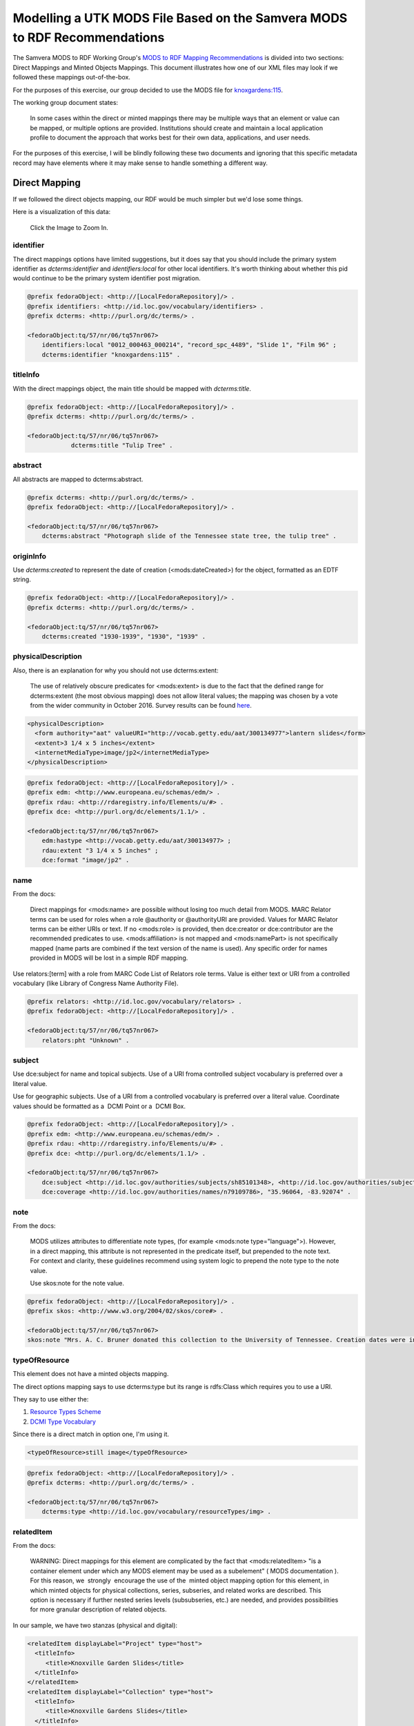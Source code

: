Modelling a UTK MODS File Based on the Samvera MODS to RDF Recommendations
==========================================================================

The Samvera MODS to RDF Working Group's `MODS to RDF Mapping Recommendations <https://wiki.duraspace.org/download/attachments/87460857/MODS-RDF-Mapping-Recommendations_SMIG_v1_2019-01.pdf?api=v2>`_
is divided into two sections: Direct Mappings and Minted Objects Mappings.  This document illustrates how one of our
XML files may look if we followed these mappings out-of-the-box.

For the purposes of this exercise, our group decided to use the MODS file for `knoxgardens:115 <https://digital.lib.utk.edu/collections/islandora/object/knoxgardens%3A115/datastream/MODS>`_.

The working group document states:

    In some cases within the direct or minted mappings there may be multiple ways that an element or value can be mapped, or multiple options are provided. Institutions should create and maintain a local application profile to document the approach that works best for their own data, applications, and user needs.

For the purposes of this exercise, I will be blindly following these two documents and ignoring that this specific metadata
record may have elements where it may make sense to handle something a different way.


Direct Mapping
--------------

If we followed the direct objects mapping, our RDF would be much simpler but we'd lose some things.

.. code-block:: turtle
    :linenos:
    :caption: RDF following Direct Mappings Option
    :name: RDF following Direct Mappings Option

    @prefix fedoraObject: <http://[LocalFedoraRepository]/> .
    @prefix identifiers: <http://id.loc.gov/vocabulary/identifiers> .
    @prefix dcterms: <http://purl.org/dc/terms/> .
    @prefix skos: <http://www.w3.org/2004/02/skos/core#> .
    @prefix edm: <http://www.europeana.eu/schemas/edm/> .
    @prefix rdau: <http://rdaregistry.info/Elements/u/#> .
    @prefix dce: <http://purl.org/dc/elements/1.1/> .
    @prefix relators: <http://id.loc.gov/vocabulary/relators> .
    @prefix bf: <http://id.loc.gov/ontologies/bibframe/> .
    @prefix pcdm: <http://pcdm.org/models#> .
    @prefix dbo: <http://dbpedia.org/ontology/> .

    <fedoraObject:tq/57/nr/06/tq57nr067>
        identifiers:local "0012_000463_000214", "record_spc_4489", "Slide 1", "Film 96" ;
        dcterms:identifier "knoxgardens:115" ;
        dcterms:title "Tulip Tree" ;
        dcterms:abstract "Photograph slide of the Tennessee state tree, the tulip tree" ;
        dcterms:created "1930-1939", "1930", "1939" ;
        skos:note "Date: Inferred" ;
        edm:hastype <http://vocab.getty.edu/aat/300134977> ;
        rdau:extent "3 1/4 x 5 inches" ;
        dce:format "image/jp2" ;
        relators:pht "Unknown" ;
        dbo:collection "Knoxville Gardens Slides" ;
        dbo:isPartOf <https://n2t.net/ark:/87290/v88w3bgf> ;
        dcterms:type <http://id.loc.gov/vocabulary/resourceTypes/img> ;
        dce:subject <http://id.loc.gov/authorities/subjects/sh85101348>, <http://id.loc.gov/authorities/subjects/sh85053123>, <http://id.loc.gov/authorities/subjects/sh85077428>, <http://id.loc.gov/authorities/subjects/sh85049328>;
        dce:coverage <http://id.loc.gov/authorities/names/n79109786>, "35.96064, -83.92074" ;
        skos:note "Mrs. A. C. Bruner donated this collection to the University of Tennessee. Creation dates were inferred from the dates associated with the archival collection and the activity dates of the Jim Thompson Company." ;
        relators:rps <http://id.loc.gov/authorities/names/no2014027633> ;
        bf:physicalLocation "University of Tennessee, Knoxville. Special Collections" ;
        pcdm:memberOf <fedoraObject:jk/88/99/adklasd908ads> ;
        bf:descriptionLanguage "English" ;
        edm:provider <http://id.loc.gov/authorities/names/n87808088> ;
        edm:rights <http://rightsstatements.org/vocab/CNE/1.0/> .

Here is a visualization of this data:

.. figure::  ../images/directobj.png
    :alt: Direct Object Mapping Visualization
    :width: 1200px

    Click the Image to Zoom In.

==========
identifier
==========

The direct mappings options have limited suggestions, but it does say that you should include the primary system identifier
as `dcterms:identifier` and `identifiers:local` for other local identifiers. It's worth thinking about whether this pid
would continue to be the primary system identifier post migration.

.. code-block:: turtle

    @prefix fedoraObject: <http://[LocalFedoraRepository]/> .
    @prefix identifiers: <http://id.loc.gov/vocabulary/identifiers> .
    @prefix dcterms: <http://purl.org/dc/terms/> .

    <fedoraObject:tq/57/nr/06/tq57nr067>
        identifiers:local "0012_000463_000214", "record_spc_4489", "Slide 1", "Film 96" ;
        dcterms:identifier "knoxgardens:115" .

=========
titleInfo
=========

With the direct mappings object, the main title should be mapped with `dcterms:title`.

.. code-block:: turtle

    @prefix fedoraObject: <http://[LocalFedoraRepository]/> .
    @prefix dcterms: <http://purl.org/dc/terms/> .

    <fedoraObject:tq/57/nr/06/tq57nr067>
                dcterms:title "Tulip Tree" .

========
abstract
========

All abstracts are mapped to dcterms:abstract.

.. code-block:: turtle

    @prefix dcterms: <http://purl.org/dc/terms/> .
    @prefix fedoraObject: <http://[LocalFedoraRepository]/> .

    <fedoraObject:tq/57/nr/06/tq57nr067>
        dcterms:abstract "Photograph slide of the Tennessee state tree, the tulip tree" .

==========
originInfo
==========

Use `dcterms:created` to represent the date of creation (<mods:dateCreated>) for the object, formatted as an
EDTF​ string.

.. code-block:: turtle

    @prefix fedoraObject: <http://[LocalFedoraRepository]/> .
    @prefix dcterms: <http://purl.org/dc/terms/> .

    <fedoraObject:tq/57/nr/06/tq57nr067>
        dcterms:created "1930-1939", "1930", "1939" .

===================
physicalDescription
===================

Also, there is an explanation for why you should not use dcterms:extent:

    The use of relatively obscure predicates for <mods:extent> is due to the fact that
    the defined range for dcterms:extent (the most obvious mapping) does not allow literal values; the
    mapping was chosen by a vote from the wider community in October 2016. Survey results can be found
    `here​ <https://docs.google.com/spreadsheets/d/1myLYmUoOX5i1FKBjDat39ZR8cEZ644lATNj6juCQ5xA/edit#gid=43534480>`_.

.. code-block:: xml

    <physicalDescription>
      <form authority="aat" valueURI="http://vocab.getty.edu/aat/300134977">lantern slides</form>
      <extent>3 1/4 x 5 inches</extent>
      <internetMediaType>image/jp2</internetMediaType>
    </physicalDescription>

.. code-block:: turtle

    @prefix fedoraObject: <http://[LocalFedoraRepository]/> .
    @prefix edm: <http://www.europeana.eu/schemas/edm/> .
    @prefix rdau: <http://rdaregistry.info/Elements/u/#> .
    @prefix dce: <http://purl.org/dc/elements/1.1/> .

    <fedoraObject:tq/57/nr/06/tq57nr067>
        edm:hastype <http://vocab.getty.edu/aat/300134977> ;
        rdau:extent "3 1/4 x 5 inches" ;
        dce:format "image/jp2" .

====
name
====

From the docs:

    Direct mappings for <mods:name> are possible without losing too much detail from MODS. MARC
    Relator terms can be used for roles when a role @authority or @authorityURI are provided. Values for
    MARC Relator terms can be either URIs or text. If no <mods:role> is provided, then dce:creator or
    dce:contributor are the recommended predicates to use. <mods:affiliation> is not mapped and
    <mods:namePart> is not specifically mapped (name parts are combined if the text version of the name
    is used). Any specific order for names provided in MODS will be lost in a simple RDF mapping.

Use relators:[term] with a role from MARC Code List of Relators role terms. Value is either text or URI from a controlled
vocabulary (like Library of Congress Name Authority File).

.. code-block:: turtle

    @prefix relators: <http://id.loc.gov/vocabulary/relators> .
    @prefix fedoraObject: <http://[LocalFedoraRepository]/> .

    <fedoraObject:tq/57/nr/06/tq57nr067>
        relators:pht "Unknown" .

=======
subject
=======

Use dce:subject for name and topical subjects. Use of a URI froma controlled subject vocabulary is preferred over a
literal value.

Use for geographic subjects. Use of a URI from a controlled vocabulary is preferred over a literal value.
Coordinate values should be formatted as a ​ DCMI Point​ or a ​ DCMI Box​.

.. code-block:: turtle

    @prefix fedoraObject: <http://[LocalFedoraRepository]/> .
    @prefix edm: <http://www.europeana.eu/schemas/edm/> .
    @prefix rdau: <http://rdaregistry.info/Elements/u/#> .
    @prefix dce: <http://purl.org/dc/elements/1.1/> .

    <fedoraObject:tq/57/nr/06/tq57nr067>
        dce:subject <http://id.loc.gov/authorities/subjects/sh85101348>, <http://id.loc.gov/authorities/subjects/sh85053123>, <http://id.loc.gov/authorities/subjects/sh85077428>, <http://id.loc.gov/authorities/subjects/sh85049328>;
        dce:coverage <http://id.loc.gov/authorities/names/n79109786>, "35.96064, -83.92074" .

====
note
====

From the docs:

    MODS utilizes attributes to differentiate note types, (for example <mods:note type="language">).
    However, in a direct mapping, this attribute is not represented in the predicate itself, but prepended to
    the note text. For context and clarity, these guidelines recommend using system logic to prepend the
    note type to the note value.

    Use skos:note for the note value.

.. code-block:: turtle

    @prefix fedoraObject: <http://[LocalFedoraRepository]/> .
    @prefix skos: <http://www.w3.org/2004/02/skos/core#> .

    <fedoraObject:tq/57/nr/06/tq57nr067>
    skos:note "Mrs. A. C. Bruner donated this collection to the University of Tennessee. Creation dates were inferred from the dates associated with the archival collection and the activity dates of the Jim Thompson Company." ;

==============
typeOfResource
==============

This element does not have a minted objects mapping.

The direct options mapping says to use dcterms:type but its range is rdfs:Class which requires you to use a URI.

They say to use either the:

1. `Resource Types Scheme <http://id.loc.gov/vocabulary/resourceTypes.html>`_
2. `DCMI Type Vocabulary <https://www.dublincore.org/specifications/dublin-core/dcmi-type-vocabulary/2000-07-11/>`_

Since there is a direct match in option one, I'm using it.

.. code-block:: xml

    <typeOfResource>still image</typeOfResource>

.. code-block:: turtle

    @prefix fedoraObject: <http://[LocalFedoraRepository]/> .
    @prefix dcterms: <http://purl.org/dc/terms/> .

    <fedoraObject:tq/57/nr/06/tq57nr067>
        dcterms:type <http://id.loc.gov/vocabulary/resourceTypes/img> .

===========
relatedItem
===========

From the docs:

    WARNING: Direct mappings for this element are complicated by the fact that <mods:relatedItem> "is a
    container element under which any MODS element may be used as a subelement" (​ MODS
    documentation​ ). For this reason, we ​ strongly ​ encourage the use of the ​ minted object mapping option
    for this element, in which minted objects for physical collections, series, subseries, and related works
    are described. This option is necessary if further nested series levels (subsubseries, etc.) are needed,
    and provides possibilities for more granular description of related objects.

In our sample, we have two stanzas (physical and digital):

.. code-block:: xml

    <relatedItem displayLabel="Project" type="host">
      <titleInfo>
         <title>Knoxville Garden Slides</title>
      </titleInfo>
    </relatedItem>
    <relatedItem displayLabel="Collection" type="host">
      <titleInfo>
         <title>Knoxville Gardens Slides</title>
      </titleInfo>
      <identifier>MS.1324</identifier>
      <location>
         <url>https://n2t.net/ark:/87290/v88w3bgf</url>
      </location>
    </relatedItem>

Use dbo:collection for the physical/source collection the item belongs to, if the value is a string literal.

Use dbo:isPartOf for the physical/source collection the item belongs to, if the value is a URI.

Use pcdm:isMemberOf to indicate the digital collection the item belongs to.

Use identifiers:[type] for an identifier corresponding to a parent item that the item being described belongs to. [Type] should be
replaced with the corresponding identifier type abbreviation from
`Library of Congress ​Standard Identifier Schemes​ <http://id.loc.gov/vocabulary/identifiers.html>`_.


.. code-block:: turtle

    @prefix fedoraObject: <http://[LocalFedoraRepository]/> .
    @prefix dbo: <http://dbpedia.org/ontology/> .
    @prefix pcdm: <http://pcdm.org/models#> .

    <fedoraObject:tq/57/nr/06/tq57nr067>
        pcdm:memberOf <fedoraObject:jk/88/99/adklasd908ads> ;
        dbo:collection "Knoxville Gardens Slides" ;
        dbo:isPartOf <https://n2t.net/ark:/87290/v88w3bgf> .

========
location
========

Mappings for the physical and online locations of the object being described and its digital surrogate.

Use relators:rps for <mods:physicalLocation> values, preferably using a URI for the organization from a controlled vocabulary
such as VIAF of Library of Congress Real World Objects.

.. code-block:: xml

    <location>
      <physicalLocation valueURI="http://id.loc.gov/authorities/names/no2014027633">University of Tennessee, Knoxville. Special Collections</physicalLocation>
    </location>

.. code-block:: turtle

    @prefix fedoraObject: <http://[LocalFedoraRepository]/> .
    @prefix relators: <http://id.loc.gov/vocabulary/relators> .

    <fedoraObject:tq/57/nr/06/tq57nr067>
        relators:rps <http://id.loc.gov/authorities/names/no2014027633> .

==========
recordInfo
==========

From the docs:

    WARNING: The predicates below from the BIBFRAME vocabulary are intended to describe an object
    with the class bf:adminMetadata rather than an intellectual, academic, or cultural heritage object. The
    usage recommended below is therefore questionable. However, since the group was unable to find
    other predicates representing these concepts, and because there is often a lack of distinction between
    a digital object and its metadata in many digital asset management systems, we have included the
    mappings here.

Here is our XML:

.. code-block:: xml

    <recordInfo>
      <recordContentSource valueURI="http://id.loc.gov/authorities/names/n87808088">University of Tennessee, Knoxville. Libraries</recordContentSource>
      <languageOfCataloging>
         <languageTerm type="text" authority="iso639-2b">English</languageTerm>
      </languageOfCataloging>
    </recordInfo>

Use edm:dataprovider for the organization responsible for creating the metadata record. Only used where this value may
need to be differentiated from the institution managing the repository.

Use edm:provider for the organization responsible for making the metadata record and/or digital object available.

Use bf:descriptionLanguage for the language of cataloging, preferably from a controlled vocabulary, such as ​
`ISO 639-2​ <http://id.loc.gov/vocabulary/iso639-2.html>`_.

.. code-block:: turtle

    @prefix edm: <http://www.europeana.eu/schemas/edm/> .
    @prefix fedoraObject: <http://[LocalFedoraRepository]/> .
    @prefix bf: <http://id.loc.gov/ontologies/bibframe/> .

    <fedoraObject:tq/57/nr/06/tq57nr067>
        bf:descriptionLanguage "English" ;
        edm:provider <http://id.loc.gov/authorities/names/n87808088> .

===============
accessCondition
===============

Since we have a rightsstatements.org URI, we should use `edm:rights`.

.. code-block:: xml

    <accessCondition type="use and reproduction"
                    xlink:href="http://rightsstatements.org/vocab/CNE/1.0/">
        Copyright Not Evaluated
    </accessCondition>

.. code-block:: turtle

    @prefix fedoraObject: <http://[LocalFedoraRepository]/> .
    @prefix edm: <http://www.europeana.eu/schemas/edm/> .

    <fedoraObject:tq/57/nr/06/tq57nr067>
        edm:rights <http://rightsstatements.org/vocab/CNE/1.0/> .


Minted Objects Mappings
-----------------------

If we followed the minted objects mapping, our sample metadata may look something like this as RDF:

.. code-block:: turtle
    :linenos:
    :caption: RDF following Minted Objects Mapping
    :name: RDF following Minted Objects Mapping

    @prefix fedoraObject: <http://[LocalFedoraRepository]/> .
    @prefix utkevents: <http://[address-to-triplestore]/events/> .
    @prefix utktitles: <http://[address-to-triplestore]/titles/> .
    @prefix utksubjects: <http://[address-to-triplestore]/subjects/> .
    @prefix utkspatial: <http://[address-to-triplestore]/spatial/> .
    @prefix utknotes: <http://[address-to-triplestore]/notes/> .
    @prefix utkphysicalcollections: <http://[address-to-triplestore]/physicalcollections/> .
    @prefix utknames: <http://[address-to-triplestore]/names/> .
    @prefix utkadminmetadata: <http://[address-to-triplestore]/utkadminmetadata/> .
    @prefix rdfs: <https://www.w3.org/TR/rdf-schema/> .
    @prefix skos: <http://www.w3.org/2004/02/skos/core#> .
    @prefix dcterms: <http://purl.org/dc/terms/> .
    @prefix bf: <http://id.loc.gov/ontologies/bibframe/> .
    @prefix relators: <http://id.loc.gov/vocabulary/relators> .
    @prefix skos: <http://www.w3.org/2004/02/skos/core#> .
    @prefix geojson: <https://purl.org/geojson/vocab#> .
    @prefix pcdm: <http://pcdm.org/models#> .
    @prefix dbo: <http://dbpedia.org/ontology/> .
    @prefix identifiers: <http://id.loc.gov/vocabulary/identifiers> .
    @prefix edm: <http://www.europeana.eu/schemas/edm/> .
    @prefix rdau: <http://rdaregistry.info/Elements/u/#> .
    @prefix foaf: <http://xmlns.com/foaf/0.1/> .
    @prefix dcmitype: <http://purl.org/dc/dcmitype/> .
    @prefix owl: <https://www.w3.org/2002/07/owl#> .
    @prefix dce: <http://purl.org/dc/elements/1.1/> .

    <fedoraObject:tq/57/nr/06/tq57nr067>
        dce:title <utktitles:1> ;
        identifiers:local "0012_000463_000214", "record_spc_4489", "Slide 1", "Film 96" ;
        dcterms:identifier "knoxgardens:115" ;
        dcterms:abstract "Photograph slide of the Tennessee state tree, the tulip tree" ;
        bf:provisionActivity <utkevents:1> ;
        edm:hastype <http://vocab.getty.edu/aat/300134977> ;
        rdau:extent "3 1/4 x 5 inches" ;
        dce:format "image/jp2" ;
        relators:pht <utknames:1> ;
        dcterms:subject <utksubjects:1>, <utksubjects:2>, <utksubjects:3>, <utksubjects:4> ;
        dcterms:spatial <utkspatial:1> ;
        bf:Note <utknotes:1> ;
        dcterms:type <http://id.loc.gov/vocabulary/resourceTypes/img> ;
        pcdm:memberOf <fedoraObject:jk/88/99/adklasd908ads> ;
        dcmitype:Collection <utkphysicalcollections:1>;
        relators:rps <utknames:2> ;
        bf:physicalLocation <utknames:3> ;
        bf:AdminMetadata <utkadminmetadata:1> ;
        edm:dataProvider <http://id.loc.gov/authorities/names/n87808088> ;
        edm:rights <http://rightsstatements.org/vocab/CNE/1.0/> .

    <utktitles:1>
        a bf:title ;
        rdfs:label "Tulip Tree" .

    <utkevents:1>
        a bf:provisionActivity ;
        dcterms:created "1930" ;
        skos:note "Date: Inferred" .

    <utknames:1>
        a foaf:person ;
        foaf:name "Unknown" .

    <utksubjects:1>
        a skos:Concept ;
        rdfs:label "Photography of gardens";
        skos:exactMatch <http://id.loc.gov/authorities/subjects/sh85101348.html> .

    <utksubjects:2>
        a skos:Concept ;
        rdfs:label "Gardens, American";
        skos:exactMatch <http://id.loc.gov/authorities/subjects/sh85101348.html> .

    <utksubjects:3>
        a skos:Concept ;
        rdfs:label "Liriodendron tulipifera";
        skos:exactMatch <http://id.loc.gov/authorities/subjects/sh85077428.html> .

    <utksubjects:4>
        a skos:Concept ;
        rdfs:label "Flowering trees";
        skos:exactMatch <http://id.loc.gov/authorities/subjects/sh85049328.tml> .

    <utkspatial:1>
        a edm:Place ;
        rdfs:label "Knoxville (Tenn.)" ;
        owl:sameAs <http://id.loc.gov/authorities/names/n79109786> ;
        geojson:coordinates "35.96064, -83.92074" .

    <utknotes:1>
        a bf:Note ;
        rdfs:label "Mrs. A. C. Bruner donated this collection to the University of Tennessee. Creation dates were inferred from the dates associated with the archival collection and the activity dates of the Jim Thompson Company." .

    <fedoraObject:jk/88/99/adklasd908ads>
        a pcdm:Collection ;
        rdfs:label "Knoxville Gardens Slides" .

    <utkphysicalcollections:1>
        a dcmitype:Collection ;
        rdfs:label "Knoxville Gardens Slides" ;
        owl:sameAs <https://n2t.net/ark:/87290/v88w3bgf> .

    <utknames:2>
        a foaf:Organization ;
        rdfs:label "University of Tennessee, Knoxville. Special Collections" ;
        owl:sameAs <http://id.loc.gov/authorities/names/no2014027633> .

    <utknames:3>
        a foaf:Organization;
        rdfs:label "University of Tennessee, Knoxville. Libraries" ;
        owl:sameAs <http://id.loc.gov/authorities/names/n87808088>.

    <utkadminmetadata:1>
        a bf:AdminMetadata ;
        edm:provider <utknames:2> ;
        bf:derivedFrom "human prepared" ;
        bf:descriptionLanguage <http://id.loc.gov/vocabulary/iso639-2/eng> .

You can see a visualization of this here (but you'll need to zoom in by clicking the object to understand):

.. figure:: ../images/mintedobj.png
    :alt: Visualization of Our Minted Object
    :width: 1200px

    Click to Zoom In


=========
titleInfo
=========

In the Samvera documenation, they do not have a titleInfo that is this simple in their minted objects example.
Because of this, I think it'd be a waste to mint an object for a title like this.  But, because of the assignment, I
wanted to show what a minted title may look like for this record.

.. code-block:: turtle

    @prefix bf: <http://id.loc.gov/ontologies/bibframe/> .
    @prefix rdfs: <https://www.w3.org/TR/rdf-schema/> .

    <utktitles:1>
        a bf:title ;
        rdfs:label "Tulip Tree" .

==========
identifier
==========

There is no minted objects examples for identifiers in the Samvera documentation.  For that reason, I'm following the
direct mappings option.

The direct mappings options have limited suggestions, but it does say that you should include the primary system identifier
as `dcterms:identifier` and `identifiers:local` for other local identifiers. It's worth thinking about whether this pid
would continue to be the primary system identifier post migration.

.. code-block:: turtle

    @prefix fedoraObject: <http://[LocalFedoraRepository]/> .
    @prefix identifiers: <http://id.loc.gov/vocabulary/identifiers> .
    @prefix dcterms: <http://purl.org/dc/terms/> .

    <fedoraObject:tq/57/nr/06/tq57nr067>
        identifiers:local "0012_000463_000214", "record_spc_4489", "Slide 1", "Film 96" ;
        dcterms:identifier "knoxgardens:115" .

========
abstract
========

There is no minted objects mapping.  They suggest using `dcterms:abstract` for everything:

.. code-block:: turtle

    @prefix dcterms: <http://purl.org/dc/terms/> .
    @prefix fedoraObject: <http://[LocalFedoraRepository]/> .

    <fedoraObject:tq/57/nr/06/tq57nr067>
        dcterms:abstract "Photograph slide of the Tennessee state tree, the tulip tree" .

==========
originInfo
==========

The MODS to RDF working group doc states:

    In this mapping, the concept of origination (publication, manufacture, distribution, etc.) is represented
    by an ProvisionActivity object defined by the BIBFRAME ontology (or one of it's subclasses). Using this
    option allows multiple publishers, places of publication, or <originInfo> types to be described with
    greater clarity and precision.

There document also states the following about dates:

    These examples do not include the use of datatypes to qualify string values for dates. If datatypes are desired,
    best practice would be to use datatypes from the Library of Congress Extended Date/Time Format Datatypes
    Scheme. (Example: "1930"^^<http://id.loc.gov/datatypes/edtf/EDTF-level0>)

While we have 3 dateCreated nodes, they're all related to the same event.  Thus we should only have one provision activity,
and following their guidelines it should be formatted like this:

.. code-block:: xml
    :caption: XML node for originInfo
    :name: XML node for originInfo

    <originInfo>
          <dateCreated qualifier="inferred">1930-1939</dateCreated>
          <dateCreated encoding="edtf"
                       point="start"
                       qualifier="inferred"
                       keyDate="yes">1930</dateCreated>
          <dateCreated encoding="edtf" point="end" qualifier="inferred">1939</dateCreated>
    </originInfo>

.. code-block:: turtle
    :caption: Converting originInfo to RDF
    :name: Converting originInfo to RDF

    @prefix bf: <http://id.loc.gov/ontologies/bibframe/> .
    @prefix skos: <http://www.w3.org/2004/02/skos/core#> .
    @prefix dcterms: <http://purl.org/dc/terms/> .
    @prefix utkevents: <http://[address-to-triplestore]/events/> .
    @prefix fedoraObject: <http://[LocalFedoraRepository]/> .

    <fedoraObject:tq/57/nr/06/tq57nr067>
        bf:provisionActivity <utkevents:1> .

    <utkevents:1>
        a bf:provisionActivity ;
        dcterms:created "1930/1939" ;
        skos:note "Date: Inferred" .

===================
physicalDescription
===================

This element does not have a minted objects mapping.

Also, there is an explanation for why you should not use dcterms:extent:

    The use of relatively obscure predicates for <mods:extent> is due to the fact that
    the defined range for dcterms:extent (the most obvious mapping) does not allow literal values; the
    mapping was chosen by a vote from the wider community in October 2016. Survey results can be found
    `here​ <https://docs.google.com/spreadsheets/d/1myLYmUoOX5i1FKBjDat39ZR8cEZ644lATNj6juCQ5xA/edit#gid=43534480>`_.

.. code-block:: xml
    :caption: physicalDescription as an XML node
    :name: physicalDescription as an XML node

    <physicalDescription>
      <form authority="aat" valueURI="http://vocab.getty.edu/aat/300134977">lantern slides</form>
      <extent>3 1/4 x 5 inches</extent>
      <internetMediaType>image/jp2</internetMediaType>
    </physicalDescription>

.. code-block:: turtle

    @prefix fedoraObject: <http://[LocalFedoraRepository]/> .
    @prefix edm: <http://www.europeana.eu/schemas/edm/> .
    @prefix rdau: <http://rdaregistry.info/Elements/u/#> .
    @prefix dce: <http://purl.org/dc/elements/1.1/> .

    <fedoraObject:tq/57/nr/06/tq57nr067>
        edm:hastype <http://vocab.getty.edu/aat/300134977> ;
        rdau:extent "3 1/4 x 5 inches" ;
        dce:format "image/jp2" .

====
name
====

Our example here is poor, and I'd argue we should not mint this but treat "Unknown" as a literal value always and
never a minted object. If not, we create an object that is prolific.  That being said, I'm minting an object for this
example.

It's important to note that their documentation states:

    It should be noted that most examples using the Library of Congress Name Authority File (LCNAF) are
    pointing to Real World Object URIs (rwo) instead of the authorities URI. The common practice has been
    to record the authorities URI for names from LCNAF but these records have been enhanced to include
    a real world object URI that reflects a more accurate representation of the person, family, or
    organization as a Person or Organization and not just an authority record.

That being said, we have a very bad example to work from for showing a minted object for this sample record:

.. code-block:: xml
    :caption: XML Stanza for our MODS Name
    :name: XML Stanza for our MODS Name

    <name>
      <namePart>Unknown</namePart>
      <role>
         <roleTerm authority="marcrelator"
                   valueURI="http://id.loc.gov/vocabulary/relators/pht">Photographer</roleTerm>
      </role>
    </name>

.. code-block:: turtle
    :caption: Minting a Name Object
    :name: Minting a Name Object

    @prefix utknames: <http://[address-to-triplestore]/names/> .
    @prefix fedoraObject: <http://[LocalFedoraRepository]/> .

    <fedoraObject:tq/57/nr/06/tq57nr067>
        relators:pht <utknames:1> .

    <utknames:1>
        a foaf:person ;
        foaf:name "Unknown" .

=======
subject
=======

Following the minted objects rules from Samvera is difficult because their examples assume everything is in one
subject stanza.

Their documentation also states:

    For complex LCSH-style subjects with multiple subdivisions, the full subject string (including hyphens)
    is designated with skos:prefLabel, preserving the original subject heading from MODS XML. Each
    <subject> sub-element is also represented by an rdfs:label attribute on the minted subject object.
    Additional subject facet components such as temporal or geographic subdivisions may be represented
    by additional minted subjects as needed to allow for temporal or geographic indexing, browsing, and/or
    display functionality.

That being said, here is my attempt to translate their recommendations for minting subject objects.  Note that the docs
state to use dcterms:subject for topics and names and dcterms:spatial for geographic.

.. code-block:: xml
    :caption: XML Stanza for our MODS Subjects
    :name: XML Stanza for our MODS Subjects

    <subject authority="lcsh"
            valueURI="http://id.loc.gov/authorities/subjects/sh85101348">
      <topic>Photography of gardens</topic>
    </subject>
    <subject authority="lcsh"
            valueURI="http://id.loc.gov/authorities/subjects/sh85053123">
      <topic>Gardens, American</topic>
    </subject>
    <subject authority="lcsh"
            valueURI="http://id.loc.gov/authorities/subjects/sh85077428">
      <topic>Liriodendron tulipifera</topic>
    </subject>
    <subject authority="lcsh"
            valueURI="http://id.loc.gov/authorities/subjects/sh85049328">
      <topic>Flowering trees</topic>
    </subject>
    <subject authority="naf"
            valueURI="http://id.loc.gov/authorities/names/n79109786">
      <geographic>Knoxville (Tenn.)</geographic>
      <cartographics>
         <coordinates>35.96064, -83.92074</coordinates>
      </cartographics>
    </subject>

.. code-block:: turtle
    :caption: Minting Subject Objects
    :name: Minting Subject Objects


    @prefix fedoraObject: <http://[LocalFedoraRepository]/> .
    @prefix utksubjects: <http://[address-to-triplestore]/subjects/> .
    @prefix owl: <https://www.w3.org/2002/07/owl#> .
    @prefix rdfs: <https://www.w3.org/TR/rdf-schema/> .
    @prefix skos: <http://www.w3.org/2004/02/skos/core#> .
    @prefix geojson: <https://purl.org/geojson/vocab#> .
    @prefix utkspatial: <http://[address-to-triplestore]/spatial/> .

    <fedoraObject:tq/57/nr/06/tq57nr067>
        dcterms:spatial <utkspatial:1> ;
        dcterms:subject <utksubjects:1>, <utksubjects:2>, <utksubjects:3>, <utksubjects:4> .

    <utksubjects:1>
        a skos:Concept ;
        rdfs:label "Photography of gardens";
        skos:exactMatch <http://id.loc.gov/authorities/subjects/sh85101348.html> .

    <utksubjects:2>
        a skos:Concept ;
        rdfs:label "Gardens, American";
        skos:exactMatch <http://id.loc.gov/authorities/subjects/sh85101348.html> .

    <utksubjects:3>
        a skos:Concept ;
        rdfs:label "Liriodendron tulipifera";
        skos:exactMatch <http://id.loc.gov/authorities/subjects/sh85077428.html> .

    <utksubjects:4>
        a skos:Concept ;
        rdfs:label "Flowering trees";
        skos:exactMatch <http://id.loc.gov/authorities/subjects/sh85049328.tml> .

    <utkspatial:1>
        a edm:Place ;
        rdfs:label "Knoxville (Tenn.)" ;
        owl:sameAs <http://id.loc.gov/authorities/names/n79109786> ;
        geojson:coordinates "35.96064, -83.92074" .

====
note
====

According to Samvera docs:

    The minted object mapping allows note type values to be provided without having to be prepended to the note value.

.. code-block:: xml
    :caption: XML Stanza for note
    :name: XML Stanza for note

    <note>
        Mrs. A. C. Bruner donated this collection to the University of Tennessee. Creation dates were inferred from the dates associated with the archival collection and the activity dates of the Jim Thompson Company.
    </note>

.. code-block:: turtle
    :caption: Minting a Note Object
    :name: Minting a Note Object

    @prefix utknotes: <http://[address-to-triplestore]/notes/> .
    @prefix fedoraObject: <http://[LocalFedoraRepository]/> .
    @prefix rdfs: <https://www.w3.org/TR/rdf-schema/> .
    @prefix bf: <http://id.loc.gov/ontologies/bibframe/> .

    <fedoraObject:tq/57/nr/06/tq57nr067>
        bf:Note <utknotes:1> .

    <utknotes:1>
        a bf:Note ;
        rdfs:label "Mrs. A. C. Bruner donated this collection to the University of Tennessee. Creation dates were inferred from the dates associated with the archival collection and the activity dates of the Jim Thompson Company." .

==============
typeOfResource
==============

This element does not have a minted objects mapping.

The direct options mapping says to use dcterms:type but its range is rdfs:Class which requires you to use a URI.

They say to use either the:

1. `Resource Types Scheme <http://id.loc.gov/vocabulary/resourceTypes.html>`_
2. `DCMI Type Vocabulary <https://www.dublincore.org/specifications/dublin-core/dcmi-type-vocabulary/2000-07-11/>`_

Since there is a direct match in option one, I'm using it.

.. code-block:: xml
    :caption: XML Stanza for typeOfResource
    :name: XML Stanza for typeOfResource

    <typeOfResource>still image</typeOfResource>

.. code-block:: turtle
    :caption: RDF for typeOfResource
    :name: RDF for typeOfResource

    @prefix fedoraObject: <http://[LocalFedoraRepository]/> .
    @prefix dcterms: <http://purl.org/dc/terms/> .

    <fedoraObject:tq/57/nr/06/tq57nr067>
        dcterms:type <http://id.loc.gov/vocabulary/resourceTypes/img> .

===========
relatedItem
===========

The Samvera docs have a minted objects section for this that:

    focus(es) on use cases where <mods:relatedItem> is used to describe parent
    collections, series, and subseries; parent works that the work being described forms some part of; and
    constituent works that represent some part of the item being described. Relationships for digital
    collection membership are also described. These mappings were informed by a survey distributed to
    the wider community in January 2017. Survey results can be found
    ​`here​ <https://docs.google.com/spreadsheets/d/18JnrxIhIM5F17FWZ_i-JUckFDNHLENi0hRBMUJoNllc/edit#gid=170260270>`_.

In our sample, we have two stanzas (physical and digital):

.. code-block:: xml
    :caption: relatedItem Stanzas
    :name: relatedItem Stanzas

    <relatedItem displayLabel="Project" type="host">
      <titleInfo>
         <title>Knoxville Garden Slides</title>
      </titleInfo>
    </relatedItem>
    <relatedItem displayLabel="Collection" type="host">
      <titleInfo>
         <title>Knoxville Gardens Slides</title>
      </titleInfo>
      <identifier>MS.1324</identifier>
      <location>
         <url>https://n2t.net/ark:/87290/v88w3bgf</url>
      </location>
    </relatedItem>

Our turtle would look something like this:

.. code-block:: turtle
    :caption: RDF for relatedItems
    :name: RDF for relatedItems

    @prefix fedoraObject: <http://[LocalFedoraRepository]/> .
    @prefix utkphysicalcollections: <http://[address-to-triplestore]/physicalcollections/> .
    @prefix pcdm: <http://pcdm.org/models#> .
    @prefix dcmitype: <http://purl.org/dc/dcmitype/> .
    @prefix owl: <https://www.w3.org/2002/07/owl#> .
    @prefix rdfs: <https://www.w3.org/TR/rdf-schema/> .

    <fedoraObject:tq/57/nr/06/tq57nr067>
        pcdm:memberOf <fedoraObject:jk/88/99/adklasd908ads> ;
        dcmitype:Collection <utkphysicalcollections:1>.

    <utkphysicalcollections:1>
        a dcmitype:Collection ;
        rdfs:label "Knoxville Gardens Slides" ;
        owl:sameAs <https://n2t.net/ark:/87290/v88w3bgf> .

Note that the value of `pcdm:memberOf` should be the URI to it's new location and not a minted object.

========
location
========

The Samvera minted objects docs state:

    In some cases, it may be preferable to create an Organization object to capture data about the holding
    location (if there is no existing URI, for example). Examples using this pattern are shown below. These
    mappings were informed by a survey distributed to the wider community in August 2016. Survey results
    can be found ​ here​ with the options listed ​ here​ .

.. code-block:: xml
    :caption: XML Stanza for Location
    :name: XML Stanza for Location

    <location>
      <physicalLocation valueURI="http://id.loc.gov/authorities/names/no2014027633">University of Tennessee, Knoxville. Special Collections</physicalLocation>
    </location>

Since we have a URI for this, maybe we wouldn't mint this location, but I'm doing it regardless for the purposes of
demonstration:

.. code-block:: turtle
    :caption: RDF for Location
    :name: RDF for Location

    @prefix fedoraObject: <http://[LocalFedoraRepository]/> .
    @prefix owl: <https://www.w3.org/2002/07/owl#> .
    @prefix rdfs: <https://www.w3.org/TR/rdf-schema/> .
    @prefix utknames: <http://[address-to-triplestore]/names/> .
    @prefix relators: <http://id.loc.gov/vocabulary/relators> .
    @prefix foaf: <http://xmlns.com/foaf/0.1/> .

    <fedoraObject:tq/57/nr/06/tq57nr067>
        relators:rps <utknames:2> .

    <utknames:2>
        a foaf:Organization ;
        rdfs:label "University of Tennessee, Knoxville. Special Collections" ;
        owl:sameAs <http://id.loc.gov/authorities/names/no2014027633> .

==========
recordInfo
==========

According to the Samvera docs:

    The minted object mapping involves creating a new object to represent the metadata itself, and allows
    for creating objects to represent an institution, department, or other named entity that is responsible for
    the creation or publication of the metadata record. This may be needed in cases where there is no
    existing URI for the entity.

Our stanza for recordInfo looks like this:

.. code-block:: xml
    :caption: XML Stanza for recordInfo
    :name: XML Stanza for recordInfo

    <recordInfo>
      <recordContentSource valueURI="http://id.loc.gov/authorities/names/n87808088">University of Tennessee, Knoxville. Libraries</recordContentSource>
      <languageOfCataloging>
         <languageTerm type="text" authority="iso639-2b">English</languageTerm>
      </languageOfCataloging>
    </recordInfo>

Normally, this stanza would only represent who created the metadata, but we also use this to describe where a digital
object originated. Since I know this, I'm adding something here that doesn't come from the Samvera docs.


.. code-block:: turtle
    :caption: RDF for recordInfo
    :name: RDF for recordInfo
    :linenos:
    :emphasize-lines: 8

    @prefix fedoraObject: <http://[LocalFedoraRepository]/> .
    @prefix bf: <http://id.loc.gov/ontologies/bibframe/> .
    @prefix utkadminmetadata: <http://[address-to-triplestore]/utkadminmetadata/> .
    @prefix edm: <http://www.europeana.eu/schemas/edm/> .

    <fedoraObject:tq/57/nr/06/tq57nr067>
        bf:AdminMetadata <utkadminmetadata:1> ;
        edm:dataProvider <http://id.loc.gov/authorities/names/n87808088> .

    <utkadminmetadata:1>
        a bf:AdminMetadata ;
        edm:provider <utknames:2> ;
        bf:derivedFrom "human prepared" ;
        bf:descriptionLanguage <http://id.loc.gov/vocabulary/iso639-2/eng> .

Note that the range of edm:dataProvider is edm:Agent so what I'm doing here isn't allowed exactly. I'm adding it just
so we can start thinking about it.

===============
accessCondition
===============

AccessCondition does not have a minted objects mapping. Since we have a rightsstatements.org URI, we should use
`edm:rights`.

.. code-block:: xml
    :caption: XML Stanza for Access Condition
    :name: XML Stanza for Access Condition

    <accessCondition type="use and reproduction"
                    xlink:href="http://rightsstatements.org/vocab/CNE/1.0/">
        Copyright Not Evaluated
    </accessCondition>

.. code-block:: turtle

    @prefix fedoraObject: <http://[LocalFedoraRepository]/> .
    @prefix edm: <http://www.europeana.eu/schemas/edm/> .

    <fedoraObject:tq/57/nr/06/tq57nr067>
        edm:rights <http://rightsstatements.org/vocab/CNE/1.0/> .
